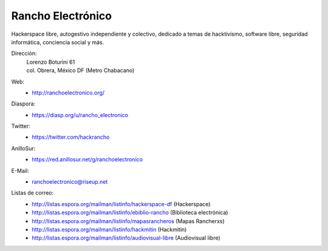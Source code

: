 Rancho Electrónico
==================
Hackerspace libre, autogestivo independiente y colectivo, dedicado a
temas de hacktivismo, software libre, seguridad informática,
conciencia social y más.

Dirección:
    | Lorenzo Boturini 61
    | col. Obrera, México DF (Metro Chabacano)

Web:
    * http://ranchoelectronico.org/

Diaspora:
    * https://diasp.org/u/rancho_electronico

Twitter:
    * https://twitter.com/hackrancho

AnilloSur:
    * https://red.anillosur.net/g/ranchoelectronico

E-Mail:
    * ranchoelectronico@riseup.net

Listas de correo:
    * http://listas.espora.org/mailman/listinfo/hackerspace-df
      (Hackerspace)
    * http://listas.espora.org/mailman/listinfo/ebiblio-rancho
      (Biblioteca electrónica)
    * http://listas.espora.org/mailman/listinfo/mapasrancheros (Mapas
      Rancherxs)
    * http://listas.espora.org/mailman/listinfo/hackmitin (Hackmitin)
    * http://listas.espora.org/mailman/listinfo/audiovisual-libre
      (Audiovisual libre)

